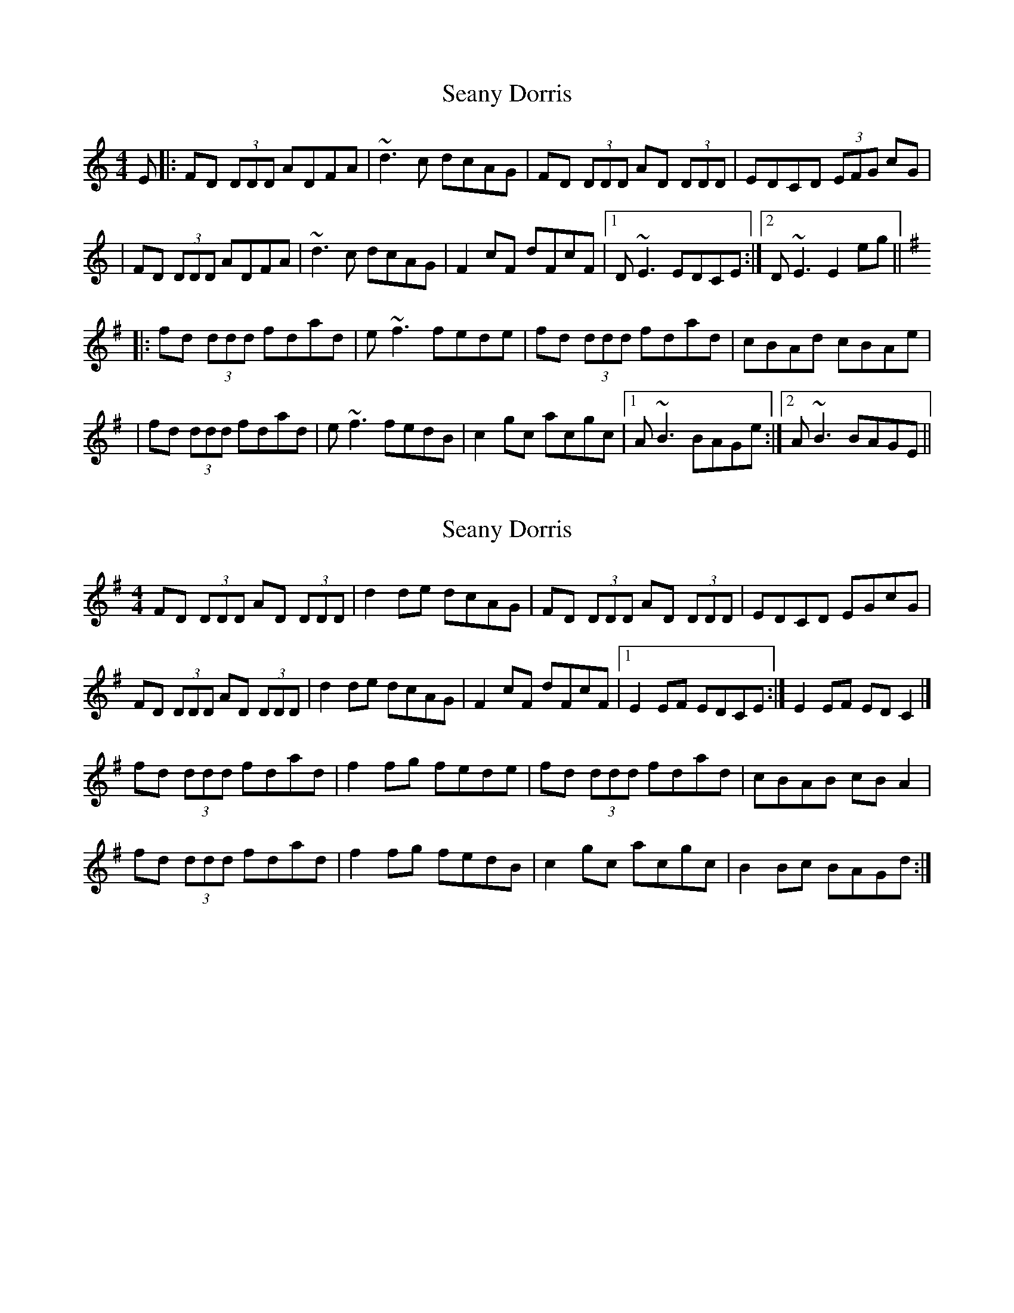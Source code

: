 X: 1
T: Seany Dorris
Z: Zina Lee
S: https://thesession.org/tunes/700#setting700
R: reel
M: 4/4
L: 1/8
K: Ddor
E|:FD (3DDD ADFA|~d3c dcAG|FD (3DDD AD (3DDD|EDCD (3EFG cG|
|FD (3DDD ADFA|~d3c dcAG|F2 cF dFcF|1 D~E3 EDCE:|2 D~E3 E2 eg||
K:D mix
|: fd (3ddd fdad |e~f3 fede|fd (3ddd fdad |cBAd cBAe|
|fd (3ddd fdad |e~f3 fedB | c2 gc acgc |1 A~B3 BAGe:|2 A~B3 BAGE||
X: 2
T: Seany Dorris
Z: Zina Lee
S: https://thesession.org/tunes/700#setting13766
R: reel
M: 4/4
L: 1/8
K: Gmaj
FD (3DDD AD (3DDD|d2de dcAG|FD (3DDD AD (3DDD|EDCD EGcG|FD (3DDD AD (3DDD|d2de dcAG|F2cF dFcF|1E2EF EDCE:|E2EF EDC2|]fd (3ddd fdad|f2fg fede|fd (3ddd fdad|cBAB cBA2|fd (3ddd fdad|f2fg fedB|c2gc acgc|B2Bc BAGd:|
